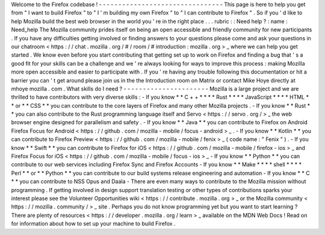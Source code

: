 Welcome
to
the
Firefox
codebase
!
-
-
-
-
-
-
-
-
-
-
-
-
-
-
-
-
-
-
-
-
-
-
-
-
-
-
-
-
-
-
-
-
This
page
is
here
to
help
you
get
from
"
I
want
to
build
Firefox
"
to
"
I
'
m
building
my
own
Firefox
"
to
"
I
can
contribute
to
Firefox
"
.
So
if
you
'
d
like
to
help
Mozilla
build
the
best
web
browser
in
the
world
you
'
re
in
the
right
place
.
.
.
rubric
:
:
Need
help
?
:
name
:
Need_help
The
Mozilla
community
prides
itself
on
being
an
open
accessible
and
friendly
community
for
new
participants
.
If
you
have
any
difficulties
getting
involved
or
finding
answers
to
your
questions
please
come
and
ask
your
questions
in
our
chatroom
<
https
:
/
/
chat
.
mozilla
.
org
/
#
/
room
/
#
introduction
:
mozilla
.
org
>
_
where
we
can
help
you
get
started
.
We
know
even
before
you
start
contributing
that
getting
set
up
to
work
on
Firefox
and
finding
a
bug
that
'
s
a
good
fit
for
your
skills
can
be
a
challenge
and
we
'
re
always
looking
for
ways
to
improve
this
process
:
making
Mozilla
more
open
accessible
and
easier
to
participate
with
.
If
you
'
re
having
any
trouble
following
this
documentation
or
hit
a
barrier
you
can
'
t
get
around
please
join
us
in
the
the
Introduction
room
on
Matrix
or
contact
Mike
Hoye
directly
at
mhoye
mozilla
.
com
.
What
skills
do
I
need
?
-
-
-
-
-
-
-
-
-
-
-
-
-
-
-
-
-
-
-
-
-
-
Mozilla
is
a
large
project
and
we
are
thrilled
to
have
contributors
with
very
diverse
skills
:
-
If
you
know
*
*
C
+
+
*
*
*
*
Rust
*
*
*
*
JavaScript
*
*
*
*
HTML
*
*
or
*
*
CSS
*
*
you
can
contribute
to
the
core
layers
of
Firefox
and
many
other
Mozilla
projects
.
-
If
you
know
*
*
Rust
*
*
you
can
also
contribute
to
the
Rust
programming
language
itself
and
Servo
<
https
:
/
/
servo
.
org
/
>
_
the
web
browser
engine
designed
for
parallelism
and
safety
.
-
If
you
know
*
*
Java
*
*
you
can
contribute
to
Firefox
on
Android
Firefox
Focus
for
Android
<
https
:
/
/
github
.
com
/
mozilla
-
mobile
/
focus
-
android
>
_
.
-
If
you
know
*
*
Kotlin
*
*
you
can
contribute
to
Firefox
Preview
<
https
:
/
/
github
.
com
/
mozilla
-
mobile
/
fenix
>
_
(
code
name
:
"
Fenix
"
)
.
-
If
you
know
*
*
Swift
*
*
you
can
contribute
to
Firefox
for
iOS
<
https
:
/
/
github
.
com
/
mozilla
-
mobile
/
firefox
-
ios
>
_
and
Firefox
Focus
for
iOS
<
https
:
/
/
github
.
com
/
mozilla
-
mobile
/
focus
-
ios
>
_
-
If
you
know
*
*
Python
*
*
you
can
contribute
to
our
web
services
including
Firefox
Sync
and
Firefox
Accounts
-
If
you
know
*
*
Make
*
*
*
*
shell
*
*
*
*
Perl
*
*
or
*
*
Python
*
*
you
can
contribute
to
our
build
systems
release
engineering
and
automation
-
If
you
know
*
*
C
*
*
you
can
contribute
to
NSS
Opus
and
Daala
-
There
are
even
many
ways
to
contribute
to
the
Mozilla
mission
without
programming
.
If
getting
involved
in
design
support
translation
testing
or
other
types
of
contributions
sparks
your
interest
please
see
the
Volunteer
Opportunities
wiki
<
https
:
/
/
contribute
.
mozilla
.
org
>
_
or
the
Mozilla
community
<
https
:
/
/
mozilla
.
community
/
>
_
site
.
Perhaps
you
do
not
know
programming
yet
but
you
want
to
start
learning
?
There
are
plenty
of
resources
<
https
:
/
/
developer
.
mozilla
.
org
/
learn
>
_
available
on
the
MDN
Web
Docs
!
Read
on
for
information
about
how
to
set
up
your
machine
to
build
Firefox
.
